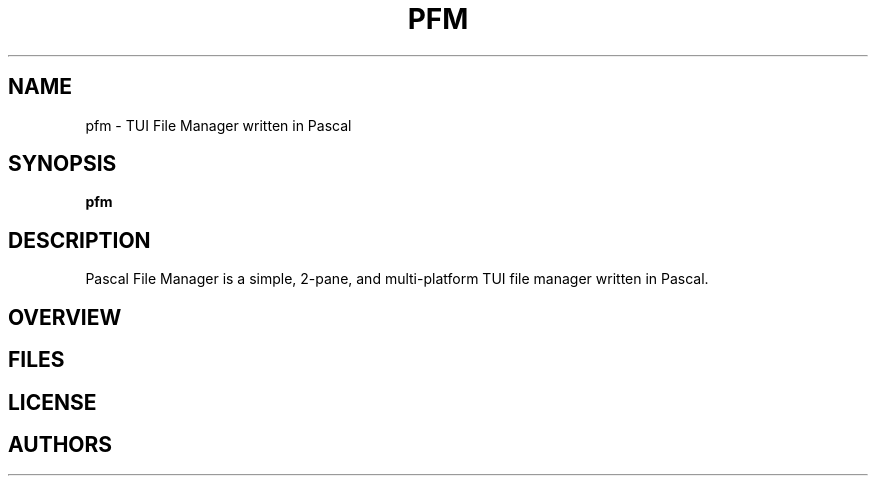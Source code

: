.TH PFM 1 "July 2025" "PFM" "Pascal File Manager"
.SH NAME
pfm \- TUI File Manager written in Pascal
.SH SYNOPSIS
.B pfm
.SH DESCRIPTION
Pascal File Manager is a simple, 2-pane, and multi-platform TUI file manager written in Pascal.
.SH OVERVIEW
.SH FILES
.SH LICENSE
.SH AUTHORS
